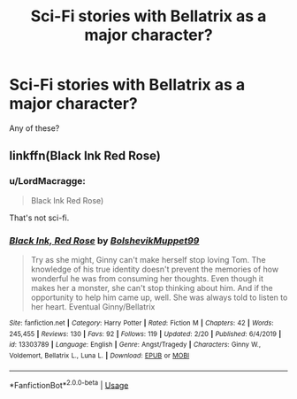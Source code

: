 #+TITLE: Sci-Fi stories with Bellatrix as a major character?

* Sci-Fi stories with Bellatrix as a major character?
:PROPERTIES:
:Author: LordMacragge
:Score: 4
:DateUnix: 1582770374.0
:DateShort: 2020-Feb-27
:FlairText: Request
:END:
Any of these?


** linkffn(Black Ink Red Rose)
:PROPERTIES:
:Author: Tenebris-Umbra
:Score: 1
:DateUnix: 1582818019.0
:DateShort: 2020-Feb-27
:END:

*** u/LordMacragge:
#+begin_quote
  Black Ink Red Rose)
#+end_quote

That's not sci-fi.
:PROPERTIES:
:Author: LordMacragge
:Score: 2
:DateUnix: 1582818127.0
:DateShort: 2020-Feb-27
:END:


*** [[https://www.fanfiction.net/s/13303789/1/][*/Black Ink, Red Rose/*]] by [[https://www.fanfiction.net/u/10461539/BolshevikMuppet99][/BolshevikMuppet99/]]

#+begin_quote
  Try as she might, Ginny can't make herself stop loving Tom. The knowledge of his true identity doesn't prevent the memories of how wonderful he was from consuming her thoughts. Even though it makes her a monster, she can't stop thinking about him. And if the opportunity to help him came up, well. She was always told to listen to her heart. Eventual Ginny/Bellatrix
#+end_quote

^{/Site/:} ^{fanfiction.net} ^{*|*} ^{/Category/:} ^{Harry} ^{Potter} ^{*|*} ^{/Rated/:} ^{Fiction} ^{M} ^{*|*} ^{/Chapters/:} ^{42} ^{*|*} ^{/Words/:} ^{245,455} ^{*|*} ^{/Reviews/:} ^{130} ^{*|*} ^{/Favs/:} ^{92} ^{*|*} ^{/Follows/:} ^{119} ^{*|*} ^{/Updated/:} ^{2/20} ^{*|*} ^{/Published/:} ^{6/4/2019} ^{*|*} ^{/id/:} ^{13303789} ^{*|*} ^{/Language/:} ^{English} ^{*|*} ^{/Genre/:} ^{Angst/Tragedy} ^{*|*} ^{/Characters/:} ^{Ginny} ^{W.,} ^{Voldemort,} ^{Bellatrix} ^{L.,} ^{Luna} ^{L.} ^{*|*} ^{/Download/:} ^{[[http://www.ff2ebook.com/old/ffn-bot/index.php?id=13303789&source=ff&filetype=epub][EPUB]]} ^{or} ^{[[http://www.ff2ebook.com/old/ffn-bot/index.php?id=13303789&source=ff&filetype=mobi][MOBI]]}

--------------

*FanfictionBot*^{2.0.0-beta} | [[https://github.com/tusing/reddit-ffn-bot/wiki/Usage][Usage]]
:PROPERTIES:
:Author: FanfictionBot
:Score: 1
:DateUnix: 1582818035.0
:DateShort: 2020-Feb-27
:END:
